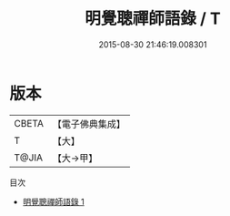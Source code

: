 #+TITLE: 明覺聰禪師語錄 / T

#+DATE: 2015-08-30 21:46:19.008301
* 版本
 |     CBETA|【電子佛典集成】|
 |         T|【大】     |
 |     T@JIA|【大→甲】   |
目次
 - [[file:KR6q0101_001.txt][明覺聰禪師語錄 1]]
